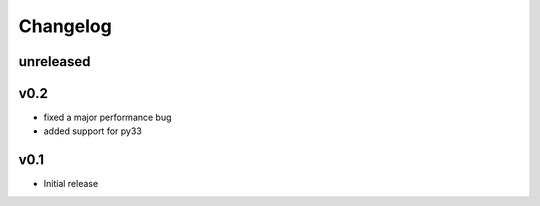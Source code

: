 Changelog
=========

unreleased
----------

v0.2
----
- fixed a major performance bug
- added support for py33

v0.1
----
- Initial release
